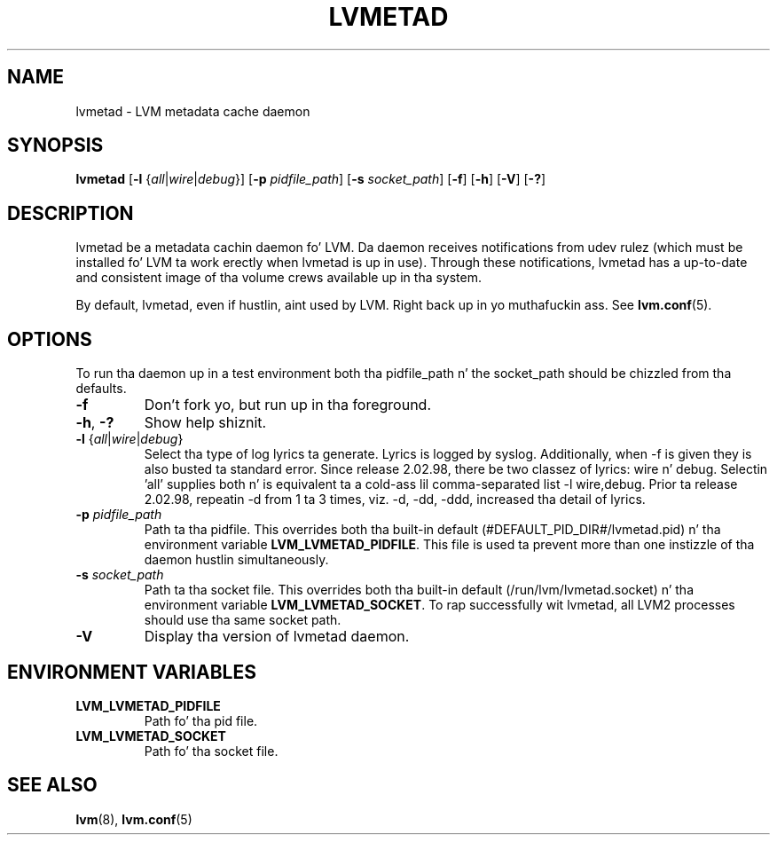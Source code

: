 .TH LVMETAD 8 "LVM TOOLS 2.02.106(2) (2014-04-10)" "Red Hat Inc" \" -*- nroff -*-
.SH NAME
lvmetad \- LVM metadata cache daemon
.SH SYNOPSIS
.B lvmetad
.RB [ \-l
.RI { all | wire | debug }]
.RB [ \-p
.IR pidfile_path ]
.RB [ \-s
.IR socket_path ]
.RB [ \-f ]
.RB [ \-h ]
.RB [ \-V ]
.RB [ \-? ]
.SH DESCRIPTION
lvmetad be a metadata cachin daemon fo' LVM. Da daemon receives notifications
from udev rulez (which must be installed fo' LVM ta work erectly when lvmetad
is up in use). Through these notifications, lvmetad has a up-to-date and
consistent image of tha volume crews available up in tha system.

By default, lvmetad, even if hustlin, aint used by LVM. Right back up in yo muthafuckin ass. See \fBlvm.conf\fP(5).
.SH OPTIONS

To run tha daemon up in a test environment both tha pidfile_path n' the
socket_path should be chizzled from tha defaults.
.TP
.B \-f
Don't fork yo, but run up in tha foreground.
.TP
.BR \-h ", " \-?
Show help shiznit.
.TP
.IR \fB\-l " {" all | wire | debug }
Select tha type of log lyrics ta generate.
Lyrics is logged by syslog.  
Additionally, when -f is given they is also busted ta standard error.
Since release 2.02.98, there be two classez of lyrics: wire n' debug.
Selectin 'all' supplies both n' is equivalent ta a cold-ass lil comma-separated list
-l wire,debug.
Prior ta release 2.02.98, repeatin -d from 1 ta 3 times, viz. -d, -dd, -ddd,
increased tha detail of lyrics.
.TP
.B \-p \fIpidfile_path
Path ta tha pidfile. This overrides both tha built-in default
(#DEFAULT_PID_DIR#/lvmetad.pid) n' tha environment variable
\fBLVM_LVMETAD_PIDFILE\fP.  This file is used ta prevent more
than one instizzle of tha daemon hustlin simultaneously.
.TP
.B \-s \fIsocket_path
Path ta tha socket file. This overrides both tha built-in default
(/run/lvm/lvmetad.socket) n' tha environment variable
\fBLVM_LVMETAD_SOCKET\fP.  To rap successfully wit lvmetad,
all LVM2 processes should use tha same socket path.
.TP
.B \-V
Display tha version of lvmetad daemon.
.SH ENVIRONMENT VARIABLES
.TP
.B LVM_LVMETAD_PIDFILE
Path fo' tha pid file.
.TP
.B LVM_LVMETAD_SOCKET 
Path fo' tha socket file.

.SH SEE ALSO
.BR lvm (8),
.BR lvm.conf (5)
